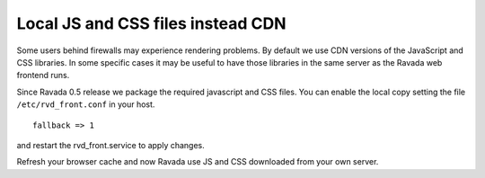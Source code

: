 Local JS and CSS files instead CDN
==================================

Some users behind firewalls may experience rendering problems.
By default we use CDN versions of the JavaScript and CSS libraries.
In some specific cases it may be useful to have those libraries in
the same server as the Ravada web frontend runs.

Since Ravada 0.5 release we package the required javascript and CSS files.
You can enable the local copy setting the file ``/etc/rvd_front.conf`` in your
host.

::

	fallback => 1

and restart the rvd_front.service to apply changes.

.. prompt:: bash #

	systemctl restart rvd_front.service

Refresh your browser cache and now Ravada use JS and CSS downloaded from your
own server.
